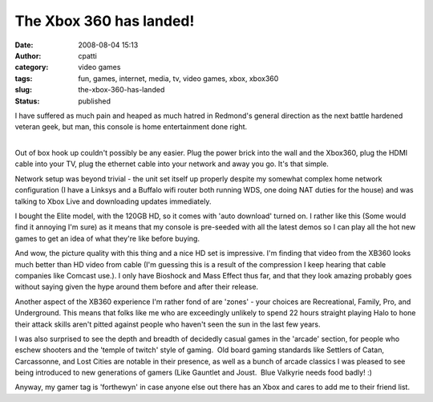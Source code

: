 The Xbox 360 has landed!
########################
:date: 2008-08-04 15:13
:author: cpatti
:category: video games
:tags: fun, games, internet, media, tv, video games, xbox, xbox360
:slug: the-xbox-360-has-landed
:status: published

I have suffered as much pain and heaped as much hatred in Redmond's general direction as the next battle hardened veteran geek, but man, this console is home entertainment done right.

| 
| Out of box hook up couldn't possibly be any easier. Plug the power brick into the wall and the Xbox360, plug the HDMI cable into your TV, plug the ethernet cable into your network and away you go. It's that simple.

Network setup was beyond trivial - the unit set itself up properly despite my somewhat complex home network configuration (I have a Linksys and a Buffalo wifi router both running WDS, one doing NAT duties for the house) and was talking to Xbox Live and downloading updates immediately.

I bought the Elite model, with the 120GB HD, so it comes with 'auto download' turned on. I rather like this (Some would find it annoying I'm sure) as it means that my console is pre-seeded with all the latest demos so I can play all the hot new games to get an idea of what they're like before buying.

And wow, the picture quality with this thing and a nice HD set is impressive. I'm finding that video from the XB360 looks much better than HD video from cable (I'm guessing this is a result of the compression I keep hearing that cable companies like Comcast use.). I only have Bioshock and Mass Effect thus far, and that they look amazing probably goes without saying given the hype around them before and after their release.

Another aspect of the XB360 experience I'm rather fond of are 'zones' - your choices are Recreational, Family, Pro, and Underground. This means that folks like me who are exceedingly unlikely to spend 22 hours straight playing Halo to hone their attack skills aren't pitted against people who haven't seen the sun in the last few years.

I was also surprised to see the depth and breadth of decidedly casual games in the 'arcade' section, for people who eschew shooters and the 'temple of twitch' style of gaming.  Old board gaming standards like Settlers of Catan, Carcassonne, and Lost Cities are notable in their presence, as well as a bunch of arcade classics I was pleased to see being introduced to new generations of gamers (Like Gauntlet and Joust.  Blue Valkyrie needs food badly! :)

Anyway, my gamer tag is 'forthewyn' in case anyone else out there has an Xbox and cares to add me to their friend list.
